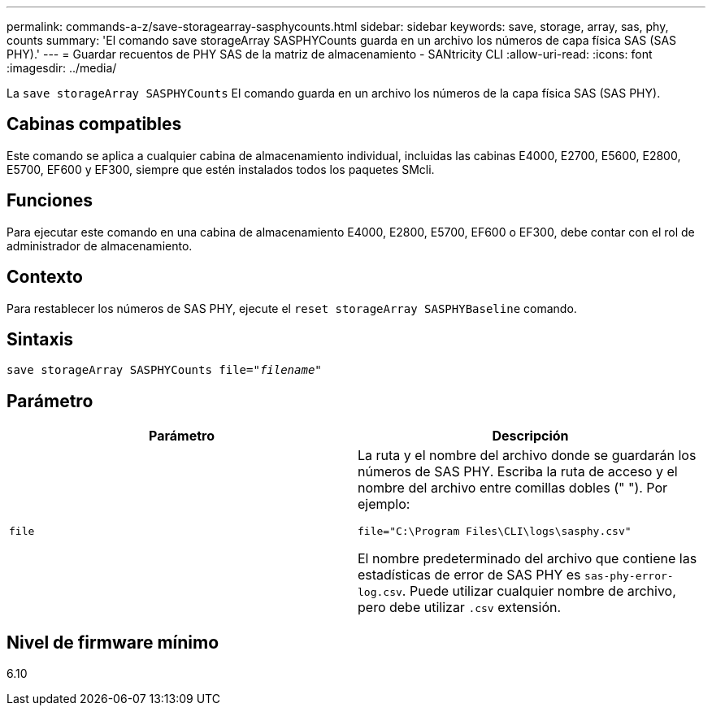 ---
permalink: commands-a-z/save-storagearray-sasphycounts.html 
sidebar: sidebar 
keywords: save, storage, array, sas, phy, counts 
summary: 'El comando save storageArray SASPHYCounts guarda en un archivo los números de capa física SAS (SAS PHY).' 
---
= Guardar recuentos de PHY SAS de la matriz de almacenamiento - SANtricity CLI
:allow-uri-read: 
:icons: font
:imagesdir: ../media/


[role="lead"]
La `save storageArray SASPHYCounts` El comando guarda en un archivo los números de la capa física SAS (SAS PHY).



== Cabinas compatibles

Este comando se aplica a cualquier cabina de almacenamiento individual, incluidas las cabinas E4000, E2700, E5600, E2800, E5700, EF600 y EF300, siempre que estén instalados todos los paquetes SMcli.



== Funciones

Para ejecutar este comando en una cabina de almacenamiento E4000, E2800, E5700, EF600 o EF300, debe contar con el rol de administrador de almacenamiento.



== Contexto

Para restablecer los números de SAS PHY, ejecute el `reset storageArray SASPHYBaseline` comando.



== Sintaxis

[source, cli, subs="+macros"]
----
save storageArray SASPHYCounts file=pass:quotes["_filename_"]
----


== Parámetro

[cols="2*"]
|===
| Parámetro | Descripción 


 a| 
`file`
 a| 
La ruta y el nombre del archivo donde se guardarán los números de SAS PHY. Escriba la ruta de acceso y el nombre del archivo entre comillas dobles (" "). Por ejemplo:

`file="C:\Program Files\CLI\logs\sasphy.csv"`

El nombre predeterminado del archivo que contiene las estadísticas de error de SAS PHY es `sas-phy-error-log.csv`. Puede utilizar cualquier nombre de archivo, pero debe utilizar `.csv` extensión.

|===


== Nivel de firmware mínimo

6.10
